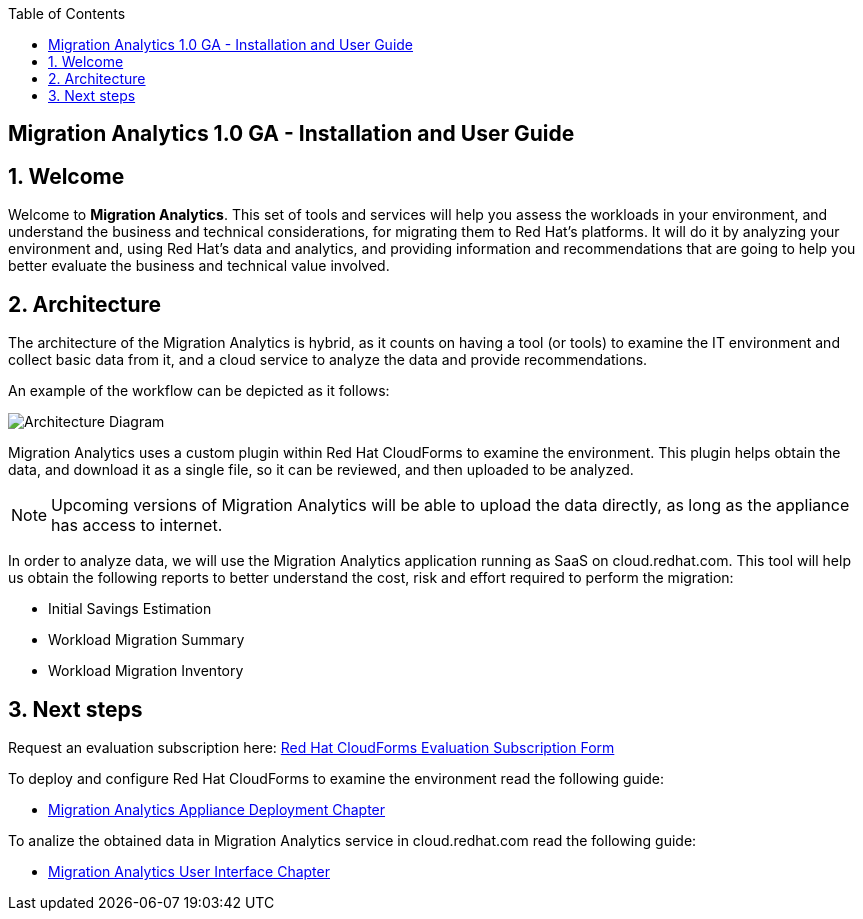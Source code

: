:scrollbar:
:data-uri:
:toc2:
:imagesdir: images

ifdef::env-github[]
:tip-caption: :bulb:
:note-caption: :information_source:
:important-caption: :heavy_exclamation_mark:
:caution-caption: :fire:
:warning-caption: :warning:
endif::[]

== Migration Analytics 1.0 GA - Installation and User Guide

:numbered:

== Welcome

Welcome to *Migration Analytics*. This set of tools and services will help you assess the workloads in your environment, and understand the business and technical considerations, for migrating them to Red Hat’s platforms. It will do it by analyzing your environment and, using Red Hat’s data and analytics, and providing information and recommendations that are going to help you better evaluate the business and technical value involved.

== Architecture

The architecture of the Migration Analytics is hybrid, as it counts on having a tool (or tools) to examine the IT environment and collect basic data from it, and a cloud service to analyze the data and provide recommendations.

An example of the workflow can be depicted as it follows:

image::architecture_diagram.png[Architecture Diagram]

Migration Analytics uses a custom plugin within Red Hat CloudForms to examine the environment. This plugin helps obtain the data, and download it as a single file, so it can be reviewed, and then uploaded to be analyzed.

[NOTE]
Upcoming versions of Migration Analytics will be able to upload the data directly, as long as the appliance has access to internet.


In order to analyze data, we will use the Migration Analytics application running as SaaS on cloud.redhat.com. This tool will help us obtain the following reports to better understand the cost, risk and effort required to perform the migration:

* Initial Savings Estimation
* Workload Migration Summary
* Workload Migration Inventory

== Next steps

Request an evaluation subscription here: link:https://access.redhat.com/products/red-hat-cloudforms-migrations/evaluation[Red Hat CloudForms Evaluation Subscription Form]

To deploy and configure Red Hat CloudForms to examine the environment read the following guide:

* link:migration_analytics-appliance_deployment_chapter.adoc[Migration Analytics Appliance Deployment Chapter]

To analize the obtained data in Migration Analytics service in cloud.redhat.com read the following guide:

* link:migration_analytics-user_chapter.adoc[Migration Analytics User Interface Chapter]


